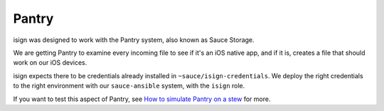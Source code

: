 Pantry
~~~~~~

isign was designed to work with the Pantry system, also known as Sauce Storage. 

We are getting Pantry to examine every incoming file to see if it's an iOS native app, and if it is, creates a file that should work on our 
iOS devices. 

isign expects there to be credentials already installed in ``~sauce/isign-credentials``. We deploy the right credentials to the 
right environment with our ``sauce-ansible`` system, with the ``isign`` role.

If you want to test this aspect of Pantry, see `How to simulate Pantry on a stew <https://saucedev.atlassian.net/wiki/display/AD/How+to+simulate+Pantry+on+a+stew>`__ for more.

